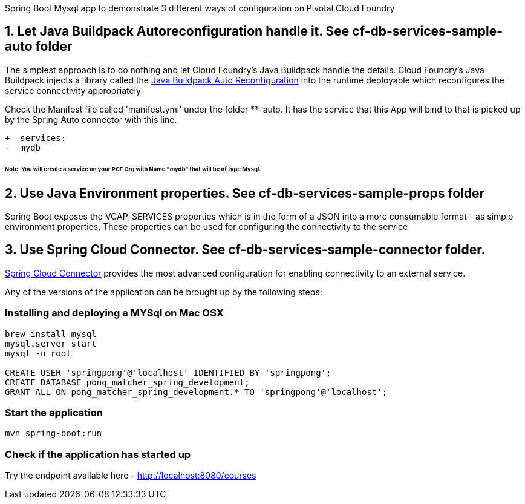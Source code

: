 Spring Boot Mysql app to demonstrate 3 different ways of configuration on Pivotal Cloud Foundry

== 1. Let Java Buildpack Autoreconfiguration handle it. See cf-db-services-sample-auto folder
The simplest approach is to do nothing and let Cloud Foundry's Java Buildpack handle the details.
Cloud Foundry's Java Buildpack injects a library called the https://github.com/cloudfoundry/java-buildpack-auto-reconfiguration[Java Buildpack Auto Reconfiguration] into the runtime deployable
which reconfigures the service connectivity appropriately.

Check the Manifest file called 'manifest.yml' under the folder **-auto. It has the service that this App will bind to that is picked up by the Spring Auto connector with this line. 

```diff
+  services:
-  mydb
```
###### Note: You will create a service on your PCF Org with Name "mydb" that will be of type Mysql.

== 2. Use Java Environment properties. See cf-db-services-sample-props folder
Spring Boot exposes the VCAP_SERVICES properties which is in the form of a JSON into a more consumable format - as simple environment properties. These properties can be used for configuring
the connectivity to the service

== 3. Use Spring Cloud Connector. See  cf-db-services-sample-connector folder. 
http://cloud.spring.io/spring-cloud-connectors/[Spring Cloud Connector] provides the most advanced configuration for enabling connectivity to an external service.

Any of the versions of the application can be brought up by the following steps:

=== Installing and deploying a MYSql on Mac OSX
[source]
----
brew install mysql
mysql.server start
mysql -u root

CREATE USER 'springpong'@'localhost' IDENTIFIED BY 'springpong';
CREATE DATABASE pong_matcher_spring_development;
GRANT ALL ON pong_matcher_spring_development.* TO 'springpong'@'localhost';
----

=== Start the application
[source]
----
mvn spring-boot:run
----

=== Check if the application has started up
Try the endpoint available here - http://localhost:8080/courses
